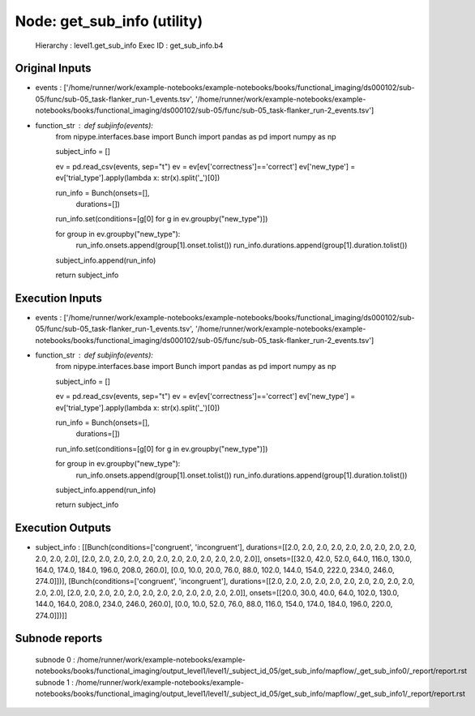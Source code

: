 Node: get_sub_info (utility)
============================


 Hierarchy : level1.get_sub_info
 Exec ID : get_sub_info.b4


Original Inputs
---------------


* events : ['/home/runner/work/example-notebooks/example-notebooks/books/functional_imaging/ds000102/sub-05/func/sub-05_task-flanker_run-1_events.tsv', '/home/runner/work/example-notebooks/example-notebooks/books/functional_imaging/ds000102/sub-05/func/sub-05_task-flanker_run-2_events.tsv']
* function_str : def subjinfo(events):
    from nipype.interfaces.base import Bunch
    import pandas as pd
    import numpy as np

    subject_info = []

    ev = pd.read_csv(events, sep="\t")
    ev = ev[ev['correctness']=='correct']
    ev['new_type'] = ev['trial_type'].apply(lambda x: str(x).split('_')[0])

    run_info = Bunch(onsets=[], 
                     durations=[])

    run_info.set(conditions=[g[0] for g in ev.groupby("new_type")])

    for group in ev.groupby("new_type"):
        run_info.onsets.append(group[1].onset.tolist())
        run_info.durations.append(group[1].duration.tolist())
    subject_info.append(run_info)

    return subject_info



Execution Inputs
----------------


* events : ['/home/runner/work/example-notebooks/example-notebooks/books/functional_imaging/ds000102/sub-05/func/sub-05_task-flanker_run-1_events.tsv', '/home/runner/work/example-notebooks/example-notebooks/books/functional_imaging/ds000102/sub-05/func/sub-05_task-flanker_run-2_events.tsv']
* function_str : def subjinfo(events):
    from nipype.interfaces.base import Bunch
    import pandas as pd
    import numpy as np

    subject_info = []

    ev = pd.read_csv(events, sep="\t")
    ev = ev[ev['correctness']=='correct']
    ev['new_type'] = ev['trial_type'].apply(lambda x: str(x).split('_')[0])

    run_info = Bunch(onsets=[], 
                     durations=[])

    run_info.set(conditions=[g[0] for g in ev.groupby("new_type")])

    for group in ev.groupby("new_type"):
        run_info.onsets.append(group[1].onset.tolist())
        run_info.durations.append(group[1].duration.tolist())
    subject_info.append(run_info)

    return subject_info



Execution Outputs
-----------------


* subject_info : [[Bunch(conditions=['congruent', 'incongruent'], durations=[[2.0, 2.0, 2.0, 2.0, 2.0, 2.0, 2.0, 2.0, 2.0, 2.0, 2.0, 2.0], [2.0, 2.0, 2.0, 2.0, 2.0, 2.0, 2.0, 2.0, 2.0, 2.0, 2.0, 2.0]], onsets=[[32.0, 42.0, 52.0, 64.0, 116.0, 130.0, 164.0, 174.0, 184.0, 196.0, 208.0, 260.0], [0.0, 10.0, 20.0, 76.0, 88.0, 102.0, 144.0, 154.0, 222.0, 234.0, 246.0, 274.0]])], [Bunch(conditions=['congruent', 'incongruent'], durations=[[2.0, 2.0, 2.0, 2.0, 2.0, 2.0, 2.0, 2.0, 2.0, 2.0, 2.0, 2.0], [2.0, 2.0, 2.0, 2.0, 2.0, 2.0, 2.0, 2.0, 2.0, 2.0, 2.0, 2.0]], onsets=[[20.0, 30.0, 40.0, 64.0, 102.0, 130.0, 144.0, 164.0, 208.0, 234.0, 246.0, 260.0], [0.0, 10.0, 52.0, 76.0, 88.0, 116.0, 154.0, 174.0, 184.0, 196.0, 220.0, 274.0]])]]


Subnode reports
---------------


 subnode 0 : /home/runner/work/example-notebooks/example-notebooks/books/functional_imaging/output_level1/level1/_subject_id_05/get_sub_info/mapflow/_get_sub_info0/_report/report.rst
 subnode 1 : /home/runner/work/example-notebooks/example-notebooks/books/functional_imaging/output_level1/level1/_subject_id_05/get_sub_info/mapflow/_get_sub_info1/_report/report.rst

